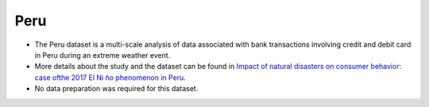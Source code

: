 .. _peru:

Peru
====

* The Peru dataset is a multi-scale analysis of data associated with bank transactions involving credit and debit card in Peru during an extreme weather event.

* More details about the study and the dataset can be found in `Impact of natural disasters on consumer behavior: case ofthe 2017 El Ni ̃no phenomenon in Peru <https://arxiv.org/abs/2008.04887>`_.

* No data preparation was required for this dataset.
